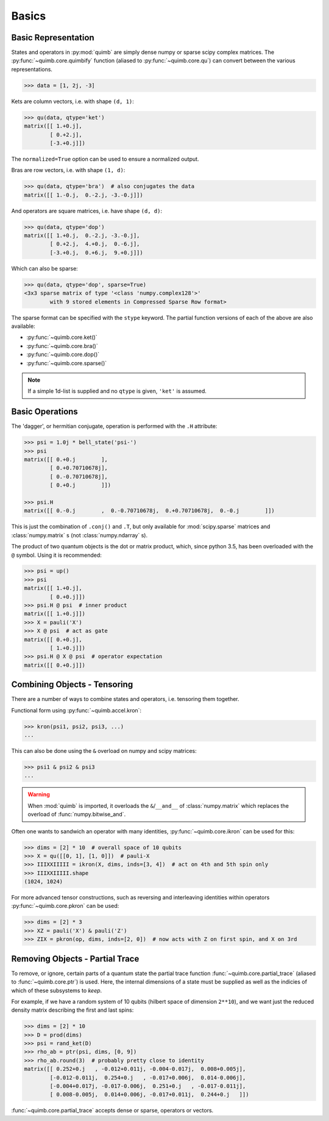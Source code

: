 ######
Basics
######

Basic Representation
====================

States and operators in :py:mod:`quimb` are simply dense numpy or sparse scipy complex matrices.
The :py:func:`~quimb.core.quimbify` function (aliased to :py:func:`~quimb.core.qu`) can convert between the various representations.

.. code-block:: py3

    >>> data = [1, 2j, -3]

Kets are column vectors, i.e. with shape ``(d, 1)``:

.. code-block:: py3

    >>> qu(data, qtype='ket')
    matrix([[ 1.+0.j],
            [ 0.+2.j],
            [-3.+0.j]])

The ``normalized=True`` option can be used to ensure a normalized output.

Bras are row vectors, i.e. with shape ``(1, d)``:

.. code-block:: py3

    >>> qu(data, qtype='bra')  # also conjugates the data
    matrix([[ 1.-0.j,  0.-2.j, -3.-0.j]])

And operators are square matrices, i.e. have shape ``(d, d)``:

.. code-block:: py3

    >>> qu(data, qtype='dop')
    matrix([[ 1.+0.j,  0.-2.j, -3.-0.j],
            [ 0.+2.j,  4.+0.j,  0.-6.j],
            [-3.+0.j,  0.+6.j,  9.+0.j]])

Which can also be sparse:

.. code-block:: py3

    >>> qu(data, qtype='dop', sparse=True)
    <3x3 sparse matrix of type '<class 'numpy.complex128'>'
            with 9 stored elements in Compressed Sparse Row format>

The sparse format can be specified with the ``stype`` keyword. The partial function versions of each of the above are also available:

* :py:func:`~quimb.core.ket()`
* :py:func:`~quimb.core.bra()`
* :py:func:`~quimb.core.dop()`
* :py:func:`~quimb.core.sparse()`


.. note::

    If a simple 1d-list is supplied and no ``qtype`` is given, ``'ket'`` is assumed.


Basic Operations
================

The 'dagger', or hermitian conjugate, operation is performed with the ``.H`` attribute:

.. code-block:: py3

    >>> psi = 1.0j * bell_state('psi-')
    >>> psi
    matrix([[ 0.+0.j        ],
            [ 0.+0.70710678j],
            [ 0.-0.70710678j],
            [ 0.+0.j        ]])

    >>> psi.H
    matrix([[ 0.-0.j        ,  0.-0.70710678j,  0.+0.70710678j,  0.-0.j        ]])

This is just the combination of ``.conj()`` and ``.T``, but only available for :mod:`scipy.sparse` matrices  and :class:`numpy.matrix` s (not :class:`numpy.ndarray` s).

The product of two quantum objects is the dot or matrix product, which, since python 3.5, has been overloaded with the ``@`` symbol. Using it is recommended:

.. code:: python

    >>> psi = up()
    >>> psi
    matrix([[ 1.+0.j],
            [ 0.+0.j]])
    >>> psi.H @ psi  # inner product
    matrix([[ 1.+0.j]])
    >>> X = pauli('X')
    >>> X @ psi  # act as gate
    matrix([[ 0.+0.j],
            [ 1.+0.j]])
    >>> psi.H @ X @ psi  # operator expectation
    matrix([[ 0.+0.j]])


Combining Objects - Tensoring
=============================

There are a number of ways to combine states and operators, i.e. tensoring them together.

Functional form using :py:func:`~quimb.accel.kron`:

.. code-block:: py3

    >>> kron(psi1, psi2, psi3, ...)
    ...

This can also be done using the ``&`` overload on numpy and scipy matrices:

.. code-block:: py3

    >>> psi1 & psi2 & psi3
    ...

.. warning::

    When :mod:`quimb` is imported, it overloads the ``&``/``__and__`` of :class:`numpy.matrix` which replaces the overload of :func:`numpy.bitwise_and`.

Often one wants to sandwich an operator with many identities, :py:func:`~quimb.core.ikron` can be used for this:

.. code-block:: py3

    >>> dims = [2] * 10  # overall space of 10 qubits
    >>> X = qu([[0, 1], [1, 0]])  # pauli-X
    >>> IIIXXIIIII = ikron(X, dims, inds=[3, 4])  # act on 4th and 5th spin only
    >>> IIIXXIIIII.shape
    (1024, 1024)

For more advanced tensor constructions, such as reversing and interleaving identities within operators :py:func:`~quimb.core.pkron` can be used:

.. code-block:: py3

    >>> dims = [2] * 3
    >>> XZ = pauli('X') & pauli('Z')
    >>> ZIX = pkron(op, dims, inds=[2, 0])  # now acts with Z on first spin, and X on 3rd


Removing Objects - Partial Trace
================================

To remove, or ignore, certain parts of a quantum state the partial trace function :func:`~quimb.core.partial_trace` (aliased to :func:`~quimb.core.ptr`) is used.
Here, the internal dimensions of a state must be supplied as well as the indicies of which of these subsystems to *keep*.

For example, if we have a random system of 10 qubits (hilbert space of dimension ``2**10``), and we want just the reduced density matrix describing the first and last spins:

.. code-block:: py3

    >>> dims = [2] * 10
    >>> D = prod(dims)
    >>> psi = rand_ket(D)
    >>> rho_ab = ptr(psi, dims, [0, 9])
    >>> rho_ab.round(3)  # probably pretty close to identity
    matrix([[ 0.252+0.j   , -0.012+0.011j, -0.004-0.017j,  0.008+0.005j],
            [-0.012-0.011j,  0.254+0.j   , -0.017+0.006j,  0.014-0.006j],
            [-0.004+0.017j, -0.017-0.006j,  0.251+0.j   , -0.017-0.011j],
            [ 0.008-0.005j,  0.014+0.006j, -0.017+0.011j,  0.244+0.j   ]])

:func:`~quimb.core.partial_trace` accepts dense or sparse, operators or vectors.
